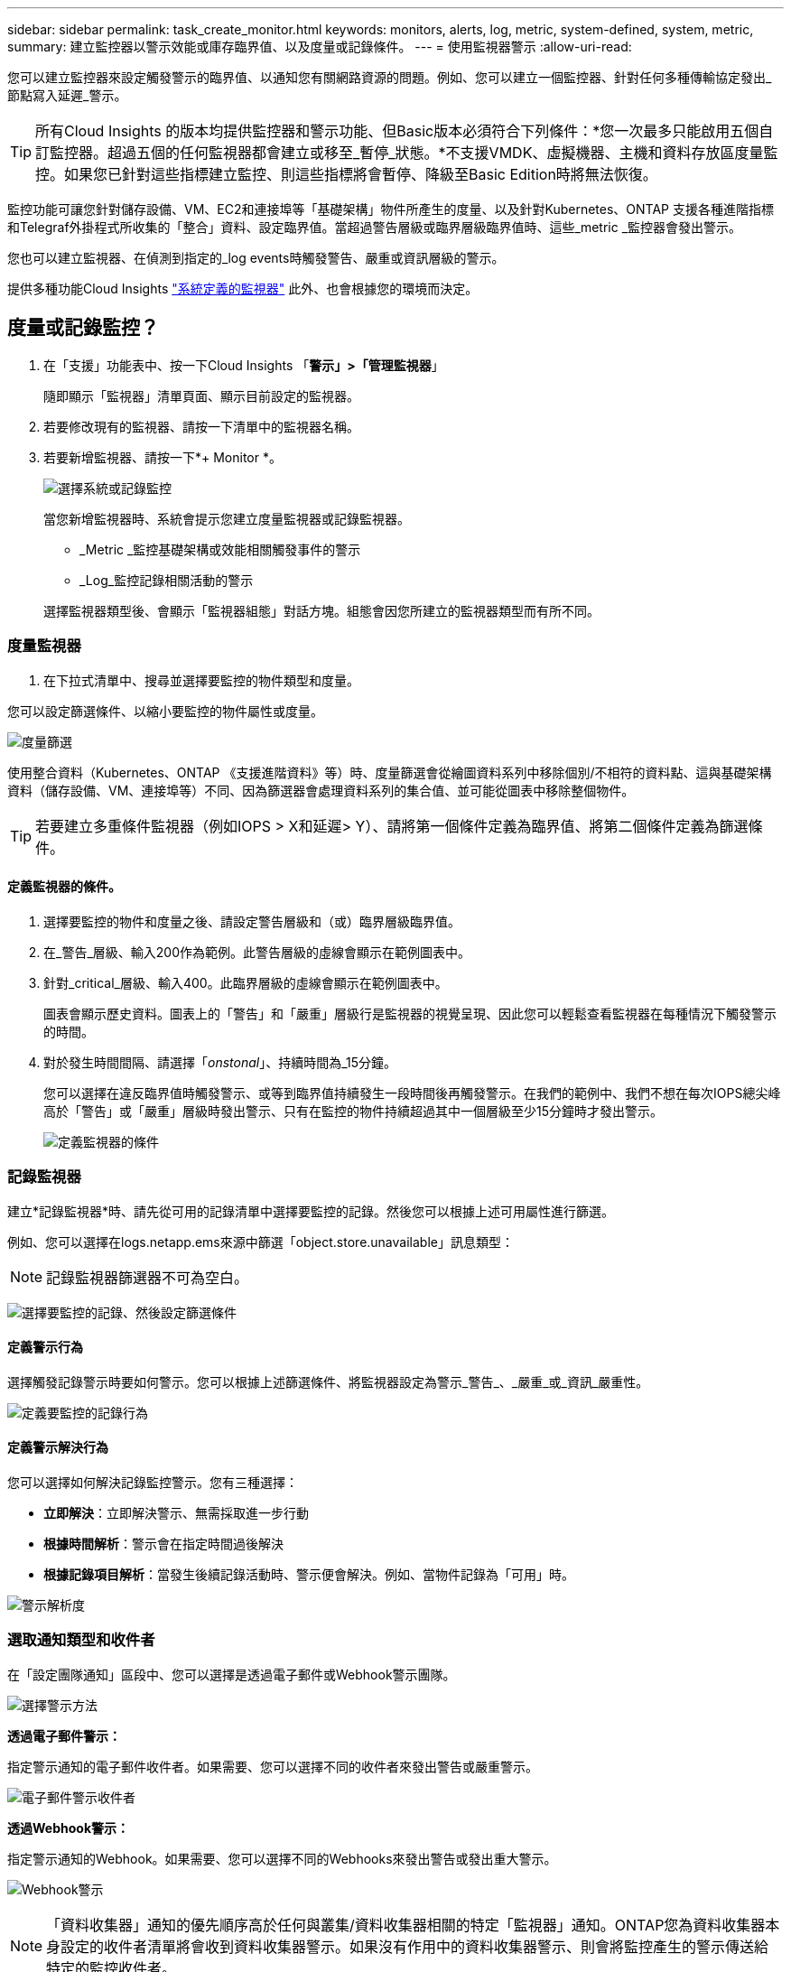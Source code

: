 ---
sidebar: sidebar 
permalink: task_create_monitor.html 
keywords: monitors, alerts, log, metric, system-defined, system, metric, 
summary: 建立監控器以警示效能或庫存臨界值、以及度量或記錄條件。 
---
= 使用監視器警示
:allow-uri-read: 


[role="lead"]
您可以建立監控器來設定觸發警示的臨界值、以通知您有關網路資源的問題。例如、您可以建立一個監控器、針對任何多種傳輸協定發出_節點寫入延遲_警示。


TIP: 所有Cloud Insights 的版本均提供監控器和警示功能、但Basic版本必須符合下列條件：*您一次最多只能啟用五個自訂監控器。超過五個的任何監視器都會建立或移至_暫停_狀態。*不支援VMDK、虛擬機器、主機和資料存放區度量監控。如果您已針對這些指標建立監控、則這些指標將會暫停、降級至Basic Edition時將無法恢復。


toc::[]
監控功能可讓您針對儲存設備、VM、EC2和連接埠等「基礎架構」物件所產生的度量、以及針對Kubernetes、ONTAP 支援各種進階指標和Telegraf外掛程式所收集的「整合」資料、設定臨界值。當超過警告層級或臨界層級臨界值時、這些_metric _監控器會發出警示。

您也可以建立監視器、在偵測到指定的_log events時觸發警告、嚴重或資訊層級的警示。

提供多種功能Cloud Insights link:task_system_monitors.html["系統定義的監視器"] 此外、也會根據您的環境而決定。



== 度量或記錄監控？

. 在「支援」功能表中、按一下Cloud Insights 「*警示」>「管理監視器*」
+
隨即顯示「監視器」清單頁面、顯示目前設定的監視器。

. 若要修改現有的監視器、請按一下清單中的監視器名稱。
. 若要新增監視器、請按一下*+ Monitor *。
+
image:Monitor_log_or_metric.png["選擇系統或記錄監控"]

+
當您新增監視器時、系統會提示您建立度量監視器或記錄監視器。

+
** _Metric _監控基礎架構或效能相關觸發事件的警示
** _Log_監控記錄相關活動的警示


+
選擇監視器類型後、會顯示「監視器組態」對話方塊。組態會因您所建立的監視器類型而有所不同。





=== 度量監視器

. 在下拉式清單中、搜尋並選擇要監控的物件類型和度量。


您可以設定篩選條件、以縮小要監控的物件屬性或度量。

image:MonitorMetricFilter.png["度量篩選"]

使用整合資料（Kubernetes、ONTAP 《支援進階資料》等）時、度量篩選會從繪圖資料系列中移除個別/不相符的資料點、這與基礎架構資料（儲存設備、VM、連接埠等）不同、因為篩選器會處理資料系列的集合值、並可能從圖表中移除整個物件。


TIP: 若要建立多重條件監視器（例如IOPS > X和延遲> Y）、請將第一個條件定義為臨界值、將第二個條件定義為篩選條件。



==== 定義監視器的條件。

. 選擇要監控的物件和度量之後、請設定警告層級和（或）臨界層級臨界值。
. 在_警告_層級、輸入200作為範例。此警告層級的虛線會顯示在範例圖表中。
. 針對_critical_層級、輸入400。此臨界層級的虛線會顯示在範例圖表中。
+
圖表會顯示歷史資料。圖表上的「警告」和「嚴重」層級行是監視器的視覺呈現、因此您可以輕鬆查看監視器在每種情況下觸發警示的時間。

. 對於發生時間間隔、請選擇「_onstonal_」、持續時間為_15分鐘。
+
您可以選擇在違反臨界值時觸發警示、或等到臨界值持續發生一段時間後再觸發警示。在我們的範例中、我們不想在每次IOPS總尖峰高於「警告」或「嚴重」層級時發出警示、只有在監控的物件持續超過其中一個層級至少15分鐘時才發出警示。

+
image:Monitor_metric_conditions.png["定義監視器的條件"]





=== 記錄監視器

建立*記錄監視器*時、請先從可用的記錄清單中選擇要監控的記錄。然後您可以根據上述可用屬性進行篩選。

例如、您可以選擇在logs.netapp.ems來源中篩選「object.store.unavailable」訊息類型：


NOTE: 記錄監視器篩選器不可為空白。

image:Monitor_log_monitor_filter.png["選擇要監控的記錄、然後設定篩選條件"]



==== 定義警示行為

選擇觸發記錄警示時要如何警示。您可以根據上述篩選條件、將監視器設定為警示_警告_、_嚴重_或_資訊_嚴重性。

image:Monitor_log_alert_behavior.png["定義要監控的記錄行為"]



==== 定義警示解決行為

您可以選擇如何解決記錄監控警示。您有三種選擇：

* *立即解決*：立即解決警示、無需採取進一步行動
* *根據時間解析*：警示會在指定時間過後解決
* *根據記錄項目解析*：當發生後續記錄活動時、警示便會解決。例如、當物件記錄為「可用」時。


image:Monitor_log_monitor_resolution.png["警示解析度"]



=== 選取通知類型和收件者

在「設定團隊通知」區段中、您可以選擇是透過電子郵件或Webhook警示團隊。

image:Webhook_Choose_Monitor_Notification.png["選擇警示方法"]

*透過電子郵件警示：*

指定警示通知的電子郵件收件者。如果需要、您可以選擇不同的收件者來發出警告或嚴重警示。

image:email_monitor_alerts.png["電子郵件警示收件者"]

*透過Webhook警示：*

指定警示通知的Webhook。如果需要、您可以選擇不同的Webhooks來發出警告或發出重大警示。

image:Webhook_Monitor_Notifications.png["Webhook警示"]


NOTE: 「資料收集器」通知的優先順序高於任何與叢集/資料收集器相關的特定「監視器」通知。ONTAP您為資料收集器本身設定的收件者清單將會收到資料收集器警示。如果沒有作用中的資料收集器警示、則會將監控產生的警示傳送給特定的監控收件者。



=== 設定修正動作或其他資訊

您可以填寫*新增警示說明*區段、以新增選擇性的說明、以及其他深入見解和/或修正行動。說明最多可達1024個字元、並會隨警示一起傳送。Insights /修正行動欄位最多可包含67、000個字元、並會顯示在警示登陸頁的摘要區段中。

在這些欄位中、您可以提供註解、連結或採取步驟來修正或以其他方式解決警示。

image:Monitors_Alert_Description.png["警示修正行動與說明"]



=== 儲存您的監視器

. 如有需要、您可以新增監視器的說明。
. 為「監視器」指定有意義的名稱、然後按一下「*儲存*」。
+
您的新監視器會新增至使用中監視器的清單中。





== 監控清單

「監控」頁面會列出目前設定的監控器、顯示下列項目：

* 監控名稱
* 狀態
* 正在監控的物件/度量
* 監控條件


您可以按一下監視器右側的功能表、然後選取*暫停*、以選擇暫時暫停物件類型的監視。當您準備好恢復監控時、請按一下*恢復*。

您可以從功能表中選取* Duplicon*來複製監視器。然後您可以修改新的監控器、並變更物件/度量、篩選條件、電子郵件收件者等

如果不再需要監視器、您可以從功能表中選取*刪除*來刪除監視器。



== 監控群組

群組可讓您檢視及管理相關的監視器。例如、您可以讓監控群組專用於環境中的儲存設備、或監控與特定收件者清單相關的項目。

image:Monitors_GroupList.png["監控群組"]

畫面會顯示下列監視器群組。群組名稱旁會顯示群組中包含的監視器數量。

* *所有顯示器*會列出所有顯示器。
* *自訂監視器*會列出所有使用者建立的監視器。
* *暫停的監視器*會列出Cloud Insights 任何遭停止的系統監視器。
* 此外、還會顯示許多*系統監視器群組*、其中會列出一或多個群組Cloud Insights link:task_system_monitors.html["系統定義的監視器"]、包括ONTAP 功能不全的基礎架構和工作負載監控。



NOTE: 自訂監視器可以暫停、恢復、刪除或移至其他群組。系統定義的監視器可以暫停和恢復、但無法刪除或移動。



=== 暫停的監視器

只有在停止一台或多台監視器時、Cloud Insights 才會顯示此群組。如果監視器產生過多或持續的警示、則可能會暫停。如果監視器是自訂監視器、請修改條件以防止持續警示、然後恢復監視器。當導致暫停的問題解決時、監視器會從「暫停的監視器」群組中移除。



=== 系統定義的監視器

只Cloud Insights 要您的環境包含顯示器所需的裝置和/或記錄可用度、這些群組就會顯示由NetApp提供的監視器。

無法修改、移至其他群組或刪除系統定義的監視器。不過、您可以複製系統監視器、並修改或移動複本。

系統監控器可能包括ONTAP 顯示器、以監控基礎架構（儲存設備、Volume等）或工作負載（例如記錄監控器）或其他群組。NetApp持續評估客戶需求和產品功能、並視需要更新或新增至系統監控器和群組。



=== 自訂監控群組

您可以根據自己的需求、建立自己的群組來包含監控器。例如、您可能需要所有儲存相關監視器的群組。

若要建立新的自訂監視器群組、請按一下「*」+「Create New Monitor Group*」（建立新的監視器群組*）按鈕。輸入群組名稱、然後按一下*建立群組*。使用該名稱建立一個空群組。

若要將監視器新增至群組、請移至「_All Monitors_」群組（建議）、然後執行下列其中一項：

* 若要新增單一監視器、請按一下監視器右側的功能表、然後選取_新增至群組_。選擇要新增監視器的群組。
* 按一下監視器名稱以開啟監視器的編輯檢視、然後在_關聯至監視器群組_區段中選取群組。
+
image:Monitors_AssociateToGroup.png["與群組建立關聯"]



按一下群組、然後從功能表中選取「從群組移除」、即可移除監控器。您無法從「_All Monitors_」或「_Custom Monitors_」群組中移除監視器。若要從這些群組中刪除監視器、您必須刪除監視器本身。


NOTE: 從群組中移除監視器並不會刪除Cloud Insights 顯示器。若要完全移除監視器、請選取監視器、然後按一下「刪除」。這也會將其從所屬群組中移除、不再提供給任何使用者。

您也可以用相同的方式將監視器移至不同的群組、選取_移至群組_。

若要一次暫停或恢復群組中的所有監視器、請選取群組的功能表、然後按一下「暫停」或「恢復」。

使用相同的功能表重新命名或刪除群組。刪除群組並不會刪除Cloud Insights 顯示器的功能、但仍可在_All Monitors_中使用。

image:Monitors_PauseGroup.png["暫停群組"]



== 系統定義的監視器

包含多個系統定義的監控器、可同時用於測量數據和記錄。Cloud Insights可用的系統監視器取決於環境中的資料收集器。因此Cloud Insights 、當資料收集器新增或其組態變更時、可在功能性更新中使用的監視器可能會有所變更。

檢視 link:task_system_monitors.html["系統定義的監視器"] 頁面、以取得Cloud Insights 有關顯示器的說明。



=== 更多資訊

* link:task_view_and_manage_alerts.html["檢視及取消遺失警示"]

